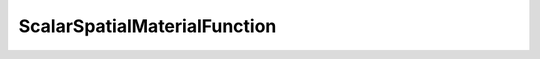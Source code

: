 ScalarSpatialMaterialFunction
=============================

.. doxygenclass:: opensn::ScalarSpatialMaterialFunction
   :members:
   :protected-members:
   :private-members:
   :undoc-members:
